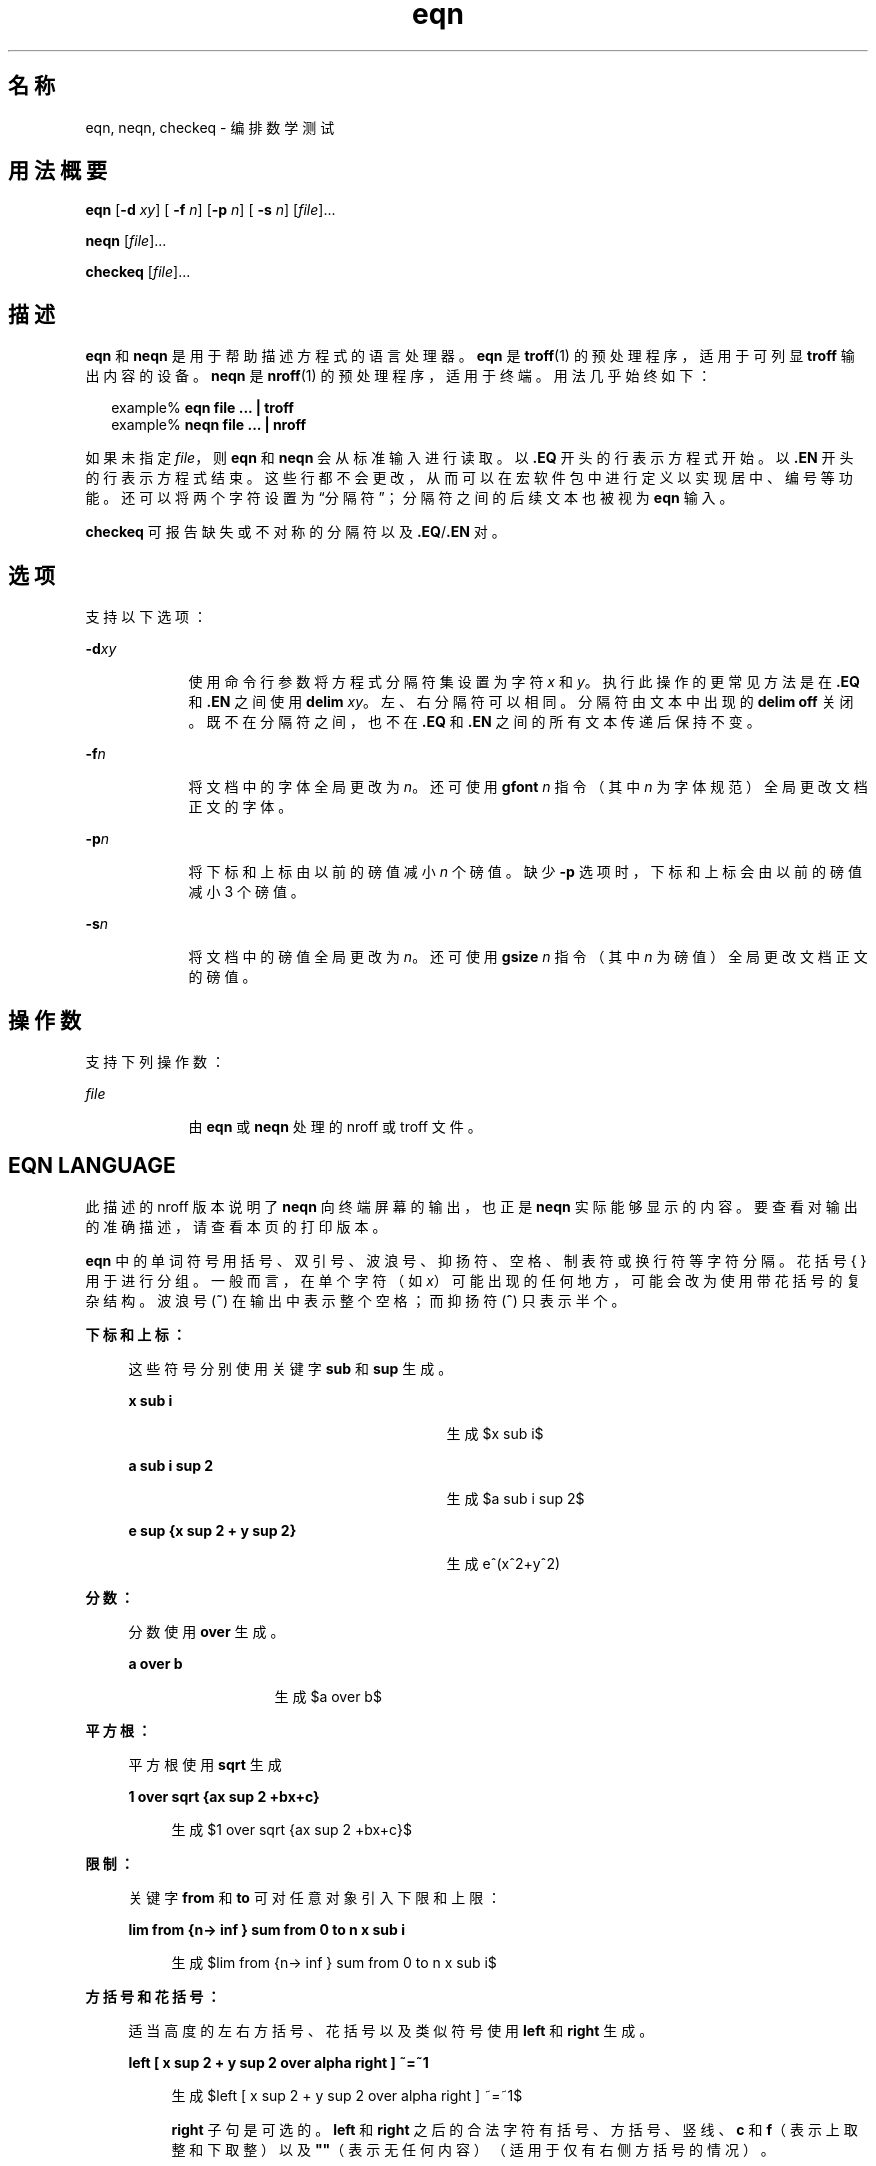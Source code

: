 '\" te
.\" Copyright © 2002, Sun Microsystems, Inc. All Rights Reserved
.TH eqn 1 "2002 年 7 月 12 日" "SunOS 5.11" "用户命令"
.SH 名称
eqn, neqn, checkeq \- 编排数学测试
.SH 用法概要
.LP
.nf
\fBeqn\fR [\fB-d\fR \fIxy\fR] [\fB -f\fR \fIn\fR] [\fB-p\fR \fIn\fR] [\fB -s\fR \fIn\fR] [\fIfile\fR]...
.fi

.LP
.nf
\fBneqn\fR [\fIfile\fR]...
.fi

.LP
.nf
\fBcheckeq\fR [\fIfile\fR]...
.fi

.SH 描述
.sp
.LP
\fBeqn\fR 和 \fBneqn\fR 是用于帮助描述方程式的语言处理器。\fBeqn\fR 是 \fBtroff\fR(1) 的预处理程序，适用于可列显 \fBtroff\fR 输出内容的设备。\fBneqn\fR 是 \fBnroff\fR(1) 的预处理程序，适用于终端。用法几乎始终如下：
.sp
.in +2
.nf
example% \fBeqn file ... | troff\fR
example% \fBneqn file ... | nroff\fR
.fi
.in -2
.sp

.sp
.LP
如果未指定 \fIfile\fR，则 \fBeqn\fR 和 \fBneqn\fR 会从标准输入进行读取。以 \fB\&.EQ\fR 开头的行表示方程式开始。以 \fB\&.EN\fR 开头的行表示方程式结束。这些行都不会更改，从而可以在宏软件包中进行定义以实现居中、编号等功能。还可以将两个字符设置为“分隔符”；分隔符之间的后续文本也被视为 \fBeqn\fR 输入。
.sp
.LP
\fBcheckeq\fR 可报告缺失或不对称的分隔符以及 \fB\&.EQ\fR/\fB\&.EN\fR 对。
.SH 选项
.sp
.LP
支持以下选项：
.sp
.ne 2
.mk
.na
\fB\fB-d\fR\fIxy\fR \fR
.ad
.RS 9n
.rt  
使用命令行参数将方程式分隔符集设置为字符 \fIx\fR 和 \fIy\fR。执行此操作的更常见方法是在 \fB\&.EQ\fR 和 \fB\&.EN\fR 之间使用 \fBdelim\fR\fI xy\fR。左、右分隔符可以相同。分隔符由文本中出现的 \fBdelim\fR \fBoff\fR 关闭。既不在分隔符之间，也不在 \fB\&.EQ\fR 和 \fB\&.EN\fR 之间的所有文本传递后保持不变。
.RE

.sp
.ne 2
.mk
.na
\fB\fB-f\fR\fIn\fR \fR
.ad
.RS 9n
.rt  
将文档中的字体全局更改为 \fIn\fR。还可使用 \fBgfont\fR\fI n\fR 指令（其中 \fIn\fR 为字体规范）全局更改文档正文的字体。
.RE

.sp
.ne 2
.mk
.na
\fB\fB-p\fR\fIn\fR \fR
.ad
.RS 9n
.rt  
将下标和上标由以前的磅值减小 \fIn\fR 个磅值。缺少 \fB-p\fR 选项时，下标和上标会由以前的磅值减小 3 个磅值。
.RE

.sp
.ne 2
.mk
.na
\fB\fB-s\fR\fIn\fR \fR
.ad
.RS 9n
.rt  
将文档中的磅值全局更改为 \fIn\fR。还可使用 \fBgsize\fR\fI n\fR 指令（其中 \fIn\fR 为磅值）全局更改文档正文的磅值。
.RE

.SH 操作数
.sp
.LP
支持下列操作数：
.sp
.ne 2
.mk
.na
\fB\fIfile\fR \fR
.ad
.RS 9n
.rt  
由 \fBeqn\fR 或 \fBneqn\fR 处理的 nroff 或 troff 文件。 
.RE

.SH EQN LANGUAGE
.sp
.LP
此描述的 nroff 版本说明了 \fBneqn\fR 向终端屏幕的输出，也正是 \fBneqn\fR 实际能够显示的内容。要查看对输出的准确描述，请查看本页的打印版本。
.sp
.LP
\fBeqn\fR 中的单词符号用括号、双引号、波浪号、抑扬符、空格、制表符或换行符等字符分隔。花括号 { } 用于进行分组。一般而言，在单个字符（如 \fIx\fR）可能出现的任何地方，可能会改为使用带花括号的复杂结构。波浪号 (\fB~\fR) 在输出中表示整个空格；而抑扬符 (\fB^\fR) 只表示半个。
.sp
.ne 2
.mk
.na
\fB下标和上标：\fR
.ad
.sp .6
.RS 4n
这些符号分别使用关键字 \fBsub\fR 和 \fBsup\fR 生成。  
.sp
.ne 2
.mk
.na
\fB\fBx sub i\fR\fR
.ad
.RS 29n
.rt  
生成 
.EQ
delim $$
.EN
$x sub i$
.sp
.RE

.sp
.ne 2
.mk
.na
\fB\fBa sub i sup 2\fR \fR
.ad
.RS 29n
.rt  
生成 
.EQ
delim $$
.EN
$a sub i sup 2$
.sp
.RE

.sp
.ne 2
.mk
.na
\fB\fBe sup {x sup 2 + y sup 2}\fR\fR
.ad
.RS 29n
.rt  
生成 e^(x^2+y^2)
.sp
.RE

.RE

.sp
.ne 2
.mk
.na
\fB分数：\fR
.ad
.sp .6
.RS 4n
分数使用 \fBover\fR 生成。  
.sp
.ne 2
.mk
.na
\fB\fBa over b\fR \fR
.ad
.RS 13n
.rt  
生成 
.EQ
delim $$
.EN
$a over b$
.sp
.RE

.RE

.sp
.ne 2
.mk
.na
\fB平方根：\fR
.ad
.sp .6
.RS 4n
平方根使用 \fBsqrt\fR 生成  
.sp
.ne 2
.mk
.na
\fB\fB1 over sqrt {ax sup 2 +bx+c}\fR \fR
.ad
.sp .6
.RS 4n
生成 
.EQ
delim $$
.EN
$1 over sqrt {ax sup 2 +bx+c}$
.sp
.RE

.RE

.sp
.ne 2
.mk
.na
\fB限制：\fR
.ad
.sp .6
.RS 4n
关键字 \fBfrom\fR 和 \fBto\fR 可对任意对象引入下限和上限： 
.sp
.ne 2
.mk
.na
\fB\fBlim from {n-> inf } sum from 0 to n x sub i\fR\fR
.ad
.sp .6
.RS 4n
 生成 
.EQ
delim $$
.EN
$lim from {n-> inf } sum from 0 to n x sub i$
.sp
.RE

.RE

.sp
.ne 2
.mk
.na
\fB方括号和花括号：\fR
.ad
.sp .6
.RS 4n
适当高度的左右方括号、花括号以及类似符号使用 \fBleft\fR 和 \fBright\fR 生成。 
.sp
.ne 2
.mk
.na
\fB\fBleft [ x sup 2 + y sup 2 over alpha right ] ~=~1\fR \fR
.ad
.sp .6
.RS 4n
生成 
.EQ
delim $$
.EN
$left [ x sup 2 + y sup 2 over alpha right ] ~=~1$
.sp
.sp
\fBright\fR 子句是可选的。\fBleft\fR 和 \fBright\fR 之后的合法字符有括号、方括号、竖线、\fBc\fR 和 \fBf\fR（表示上取整和下取整）以及 \fB""\fR（表示无任何内容）（适用于仅有右侧方括号的情况）。
.RE

.RE

.sp
.ne 2
.mk
.na
\fB垂直堆叠：\fR
.ad
.sp .6
.RS 4n
垂直堆叠使用 \fBpile\fR、\fBlpile\fR、\fBcpile\fR 和 \fBrpile\fR 生成。  
.sp
.ne 2
.mk
.na
\fB\fBpile {a above b above c}\fR\fR
.ad
.RS 28n
.rt  
 生成 
.EQ
delim $$
.EN
$pile {a above b above c}$
.sp
.sp
一个堆叠中可以有任意数量的元素。\fBlpile\fR 为左对齐，\fBpile\fR 和 \fBcpile\fR 为居中对齐（垂直间距不同），\fBrpile\fR 为右对齐。
.RE

.RE

.sp
.ne 2
.mk
.na
\fB矩阵：\fR
.ad
.sp .6
.RS 4n
矩阵使用 \fBmatrix\fR 生成。  
.sp
.ne 2
.mk
.na
\fB\fBmatrix { lcol { x sub i above y sub 2 } ccol { 1 above 2 } }\fR \fR
.ad
.sp .6
.RS 4n
生成
.EQ
delim $$
.EN
$matrix { lcol { x sub i above y sub 2 } ccol { 1 above 2 } }$
.sp
.sp
此外，\fBrcol\fR 表示右对齐的列。
.RE

.RE

.sp
.ne 2
.mk
.na
\fB变音符号：\fR
.ad
.sp .6
.RS 4n
变音符号使用 \fBdot\fR、\fBdotdot\fR、\fBhat\fR、\fBtilde\fR、\fBbar\fR、\fB vec\fR、\fBdyad\fR 和 \fBunder\fR 生成。  
.sp
.ne 2
.mk
.na
\fB\fBx dot = f(t) bar\fR\fR
.ad
.RS 28n
.rt  
 显示为 
.EQ
delim $$
.EN
$x dot = f(t) bar$
.sp
.RE

.sp
.ne 2
.mk
.na
\fB\fBy dotdot bar ~=~ n under\fR\fR
.ad
.RS 28n
.rt  
 显示为 
.EQ
delim $$
.EN
$y dotdot bar ~=~ n under$
.sp
.RE

.sp
.ne 2
.mk
.na
\fB\fBx vec ~=~ y dyad\fR \fR
.ad
.RS 28n
.rt  
显示为 
.EQ
delim $$
.EN
$x vec ~=~ y dyad$
.sp
.RE

.RE

.sp
.ne 2
.mk
.na
\fB字号和字体：\fR
.ad
.sp .6
.RS 4n
字号和字体可使用 \fBsize\fR \fI n\fR 或 \fBsize\fR \fB±\fR\fI n、\fR\fBroman\fR、\fBitalic\fR、\fBbold \fR 和 \fBfont\fR \fIn\fR 进行更改。文档中的字号和字体可通过 \fBgsize\fR \fI n\fR 和 \fBgfont\fR \fIn\fR，或通过命令行参数 \fB-s\fR\fIn\fR 和 \fB- f\fR\fIn\fR 进行全局更改。 
.RE

.sp
.ne 2
.mk
.na
\fB连续显示参数：\fR
.ad
.sp .6
.RS 4n
连续显示参数可进行对齐。将 \fBmark\fR 放置在第一个方程式中所需的对齐点之前；将 \fBlineup\fR 放置在后续方程式中要垂直对齐的位置。
.RE

.sp
.ne 2
.mk
.na
\fB简写：\fR
.ad
.sp .6
.RS 4n
通过 \fBdefine\fR\fI\fR 可定义简写或重新定义现有关键字：  
.sp
.ne 2
.mk
.na
\fB\fBdefine\fR\fI thing \fR\fB %\fR\fI replacement \fR\fB%\fR \fR
.ad
.sp .6
.RS 4n
定义称为 \fIthing\fR 的新单词符号，在此后每次显示时将其替换为 \fIreplacement\fR。\fB%\fR 可以是未出现在 \fIreplacement\fR 中的任意字符。 
.RE

.RE

.sp
.ne 2
.mk
.na
\fB关键字和简写：\fR
.ad
.sp .6
.RS 4n
可识别 \fBsum\fR \fBint\fR \fB inf\fR 等关键字和 \fB>=\fR \fB->\fR 以及 \fB !=\fR 等简写。
.RE

.sp
.ne 2
.mk
.na
\fB希腊字母：\fR
.ad
.sp .6
.RS 4n
希腊字母按所需的大小写进行拼写，如 \fBalpha\fR 或 \fBGAMMA\fR。 
.RE

.sp
.ne 2
.mk
.na
\fB数学词语：\fR
.ad
.sp .6
.RS 4n
数学词语（如 \fBsin\fR、\fBcos\fR 和 \fBlog\fR）会自动转换为罗马字符。
.RE

.sp
.LP
\fBtroff\fR(1) 四字符转义符（如 \(bu (·)）可用于任何位置。双引号 \fB"\fR. . .\fB"\fR 中的字符串会原样传递；这可允许将关键字作为文本输入，并且在所有其他方法都无效时与 \fBtroff\fR 进行通信。
.SH 属性
.sp
.LP
有关下列属性的说明，请参见 \fBattributes\fR(5)：
.sp

.sp
.TS
tab() box;
cw(2.75i) |cw(2.75i) 
lw(2.75i) |lw(2.75i) 
.
属性类型属性值
_
可用性text/doctools
.TE

.SH 另请参见
.sp
.LP
\fBnroff\fR(1)、\fBtbl\fR(1)、\fBtroff\fR(1)、\fBattributes\fR(5)、\fBms\fR(5) 
.SH 已知问题
.sp
.LP
要将字符（如数字和括号）加粗，必须为其加上引号，如 `\fBbold "12.3"\fR' 所示。
